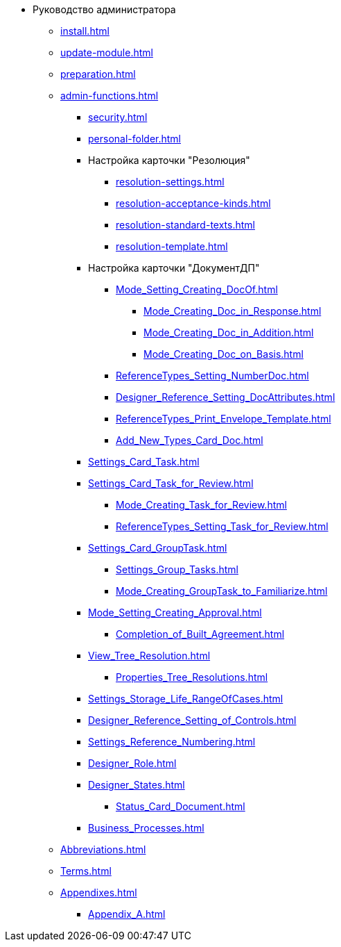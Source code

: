 * Руководство администратора
** xref:install.adoc[]
** xref:update-module.adoc[]
** xref:preparation.adoc[]
** xref:admin-functions.adoc[]
*** xref:security.adoc[]
*** xref:personal-folder.adoc[]
*** Настройка карточки "Резолюция"
**** xref:resolution-settings.adoc[]
**** xref:resolution-acceptance-kinds.adoc[]
**** xref:resolution-standard-texts.adoc[]
**** xref:resolution-template.adoc[]
*** Настройка карточки "ДокументДП"
**** xref:Mode_Setting_Creating_DocOf.adoc[]
***** xref:Mode_Creating_Doc_in_Response.adoc[]
***** xref:Mode_Creating_Doc_in_Addition.adoc[]
***** xref:Mode_Creating_Doc_on_Basis.adoc[]
**** xref:ReferenceTypes_Setting_NumberDoc.adoc[]
**** xref:Designer_Reference_Setting_DocAttributes.adoc[]
**** xref:ReferenceTypes_Print_Envelope_Template.adoc[]
**** xref:Add_New_Types_Card_Doc.adoc[]
*** xref:Settings_Card_Task.adoc[]
*** xref:Settings_Card_Task_for_Review.adoc[]
**** xref:Mode_Creating_Task_for_Review.adoc[]
**** xref:ReferenceTypes_Setting_Task_for_Review.adoc[]
*** xref:Settings_Card_GroupTask.adoc[]
**** xref:Settings_Group_Tasks.adoc[]
**** xref:Mode_Creating_GroupTask_to_Familiarize.adoc[]
*** xref:Mode_Setting_Creating_Approval.adoc[]
**** xref:Completion_of_Built_Agreement.adoc[]
*** xref:View_Tree_Resolution.adoc[]
**** xref:Properties_Tree_Resolutions.adoc[]
*** xref:Settings_Storage_Life_RangeOfCases.adoc[]
*** xref:Designer_Reference_Setting_of_Controls.adoc[]
*** xref:Settings_Reference_Numbering.adoc[]
*** xref:Designer_Role.adoc[]
*** xref:Designer_States.adoc[]
**** xref:Status_Card_Document.adoc[]
*** xref:Business_Processes.adoc[]
** xref:Abbreviations.adoc[]
** xref:Terms.adoc[]
** xref:Appendixes.adoc[]
*** xref:Appendix_A.adoc[]
